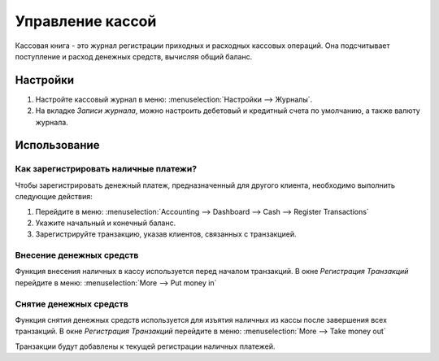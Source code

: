 =================
Управление кассой
=================

Кассовая книга - это журнал регистрации приходных и расходных кассовых операций.
Она подсчитывает поступление и расход денежных средств, вычисляя общий баланс.

Настройки
=========

1. Настройте кассовый журнал в меню: :menuselection:`Настройки -->
   Журналы`.

2. На вкладке *Записи журнала*, можно настроить дебетовый и кредитный счета по умолчанию, а также валюту журнала.

Использование
=============

Как зарегистрировать наличные платежи?
--------------------------------------

Чтобы зарегистрировать денежный платеж, предназначенный для другого клиента, необходимо выполнить следующие действия:

1. Перейдите в меню: :menuselection:`Accounting --> Dashboard --> Cash --> Register
   Transactions`

2. Укажите начальный и конечный баланс.

3. Зарегистрируйте транзакцию, указав клиентов, связанных с транзакцией.

Внесение денежных средств
-------------------------

Функция внесения наличных в кассу используется перед началом транзакций.
В окне *Регистрация Транзакций* перейдите в меню: :menuselection:`More
--> Put money in`

Снятие денежных средств
-----------------------

Функция снятия денежных средств используется для изъятия наличных из кассы после
завершения всех транзакций.
В окне *Регистрация Транзакций* перейдите в меню: :menuselection:`More
--> Take money out`

Транзакции будут добавлены к текущей регистрации наличных платежей.

